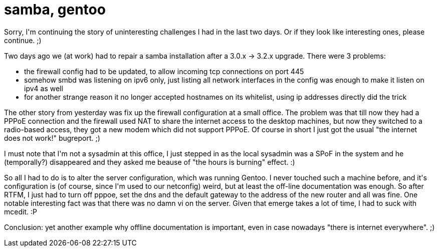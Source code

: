 = samba, gentoo

:slug: samba-gentoo
:category: hacking
:tags: en
:date: 2010-03-06T15:36:55Z
++++
<p>Sorry, I'm continuing the story of uninteresting challenges I had in the last two days. Or if they look like interesting ones, please continue. ;)</p><p>Two days ago we (at work) had to repair a samba installation after a 3.0.x -> 3.2.x upgrade. There were 3 problems:</p><p><ul>
  <li>the firewall config had to be updated, to allow incoming tcp connections on port 445</li>
  <li>somehow smbd was listening on ipv6 only, just listing all network interfaces in the config was enough to make it listen on ipv4 as well</li>
  <li>for another strange reason it no longer accepted hostnames on its whitelist, using ip addresses directly did the trick</li>
</ul></p><p>The other story from yesterday was fix up the firewall configuration at a small office. The problem was that till now they had a PPPoE connection and the firewall used NAT to share the internet access to the desktop machines, but now they switched to a radio-based access, they got a new modem which did not support PPPoE. Of course in short I just got the usual "the internet does not work!" bugreport. ;)</p><p>I must note that I'm not a sysadmin at this office, I just stepped in as the local sysadmin was a SPoF in the system and he (temporally?) disappeared and they asked me beause of "the hours is burning" effect. :)</p><p>So all I had to do is to alter the server configuration, which was running Gentoo. I never touched such a machine before, and it's configuration is (of course, since I'm used to our netconfig) weird, but at least the off-line documentation was enough. So after RTFM, I just had to turn off pppoe, set the dns and the default gateway to the address of the new router and all was fine. One notable interesting fact was that there was no damn vi on the server. Given that emerge takes a lot of time, I had to suck with mcedit. :P</p><p>Conclusion: yet another example why offline documentation is important, even in case nowadays "there is internet everywhere". ;)</p>
++++

